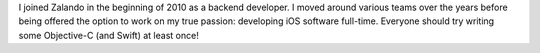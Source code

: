 .. title: Jan Gorman
.. slug: jan-gorman
.. date: 2015/02/05 11:22:00
.. tags:
.. link:
.. description:
.. author_title: iOS Developer
.. type: text

I joined Zalando in the beginning of 2010 as a backend developer. I moved around various teams over the years before being offered the option to work on my true passion: developing iOS software full-time. Everyone should try writing some Objective-C (and Swift) at least once!